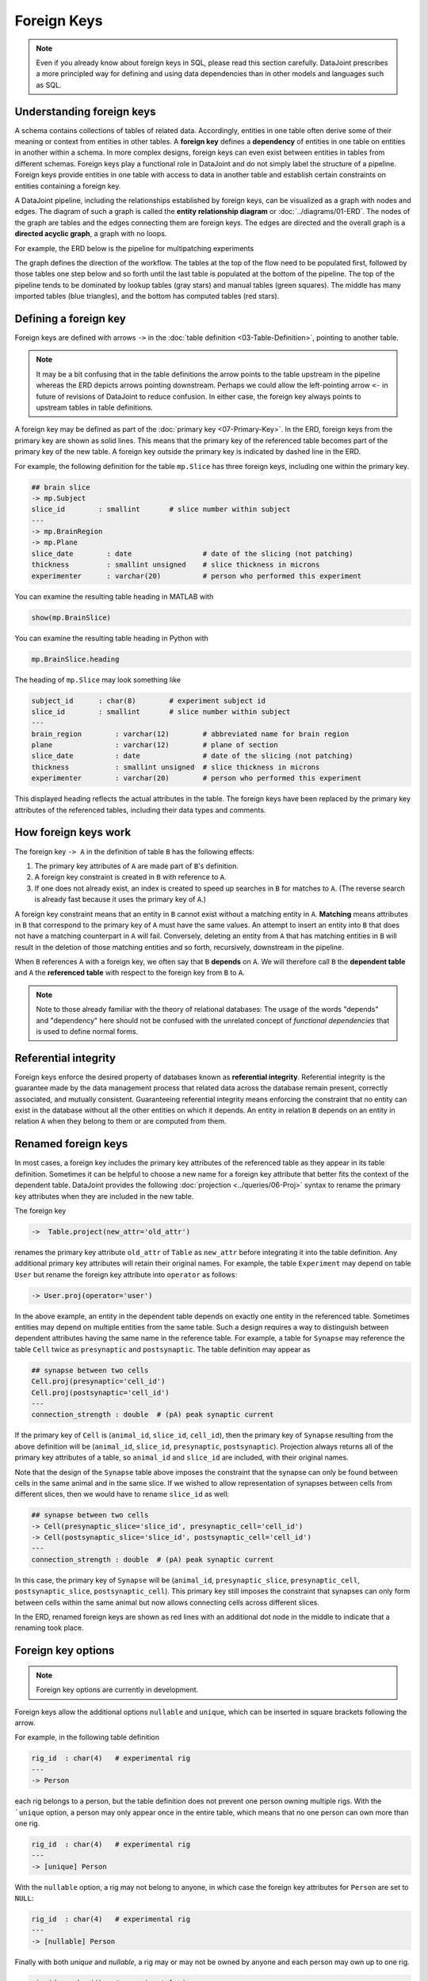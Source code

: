 .. progress: 20.0 25% Dimitri

Foreign Keys
============

.. note::
   Even if you already know about foreign keys in SQL, please read this section carefully.
   DataJoint prescribes a more principled way for defining and using data dependencies than in other models and languages such as SQL.

Understanding foreign keys
--------------------------
A schema contains collections of tables of related data.
Accordingly, entities in one table often derive some of their meaning or context from entities in other tables.
A **foreign key** defines a **dependency** of entities in one table on entities in another within a schema.
In more complex designs, foreign keys can even exist between entities in tables from different schemas.
Foreign keys play a functional role in DataJoint and do not simply label the structure of a pipeline.
Foreign keys provide entities in one table with access to data in another table and establish certain constraints on entities containing a foreign key.

A DataJoint pipeline, including the relationships established by foreign keys, can be visualized as a graph with nodes and edges.
The diagram of such a graph is called the **entity relationship diagram** or :doc:`../diagrams/01-ERD`.
The nodes of the graph are tables and the edges connecting them are foreign keys.
The edges are directed and the overall graph is a **directed acyclic graph**, a graph with no loops.

For example, the ERD below is the pipeline for multipatching experiments

.. image:: ../_static/img/mp-erd.png

The graph defines the direction of the workflow.
The tables at the top of the flow need to be populated first, followed by those tables one step below and so forth until the last table is populated at the bottom of the pipeline.
The top of the pipeline tends to be dominated by lookup tables (gray stars) and manual tables (green squares).
The middle has many imported tables (blue triangles), and the bottom has computed tables (red stars).

Defining a foreign key
----------------------
Foreign keys are defined with arrows ``->`` in the :doc:`table definition <03-Table-Definition>`, pointing to another table.

.. note::
   It may be a bit confusing that in the table definitions the arrow points to the table upstream in the pipeline whereas the ERD depicts arrows pointing downstream.
   Perhaps we could allow the left-pointing arrow ``<-`` in future of revisions of DataJoint to reduce confusion.
   In either case, the foreign key always points to upstream tables in table definitions.

A foreign key may be defined as part of the :doc:`primary key <07-Primary-Key>`.
In the ERD, foreign keys from the primary key are shown as solid lines.
This means that the primary key of the referenced table becomes part of the primary key of the new table.
A foreign key outside the primary key is indicated by dashed line in the ERD.

For example, the following definition for the table ``mp.Slice`` has three foreign keys, including one within the primary key.

.. code-block:: text

    ## brain slice
    -> mp.Subject
    slice_id        : smallint       # slice number within subject
    ---
    -> mp.BrainRegion
    -> mp.Plane
    slice_date        : date                 # date of the slicing (not patching)
    thickness         : smallint unsigned    # slice thickness in microns
    experimenter      : varchar(20)          # person who performed this experiment

.. matlab 1 start

You can examine the resulting table heading in MATLAB with

.. code-block:: matlab

    show(mp.BrainSlice)

.. matlab 1 end

.. python 1 start

You can examine the resulting table heading in Python with

.. code-block:: python

    mp.BrainSlice.heading

.. python 1 end

The heading of ``mp.Slice`` may look something like

.. code-block:: text

    subject_id      : char(8)        # experiment subject id
    slice_id        : smallint       # slice number within subject
    ---
    brain_region        : varchar(12)        # abbreviated name for brain region
    plane               : varchar(12)        # plane of section
    slice_date          : date               # date of the slicing (not patching)
    thickness           : smallint unsigned  # slice thickness in microns
    experimenter        : varchar(20)        # person who performed this experiment

This displayed heading reflects the actual attributes in the table.
The foreign keys have been replaced by the primary key attributes of the referenced tables, including their data types and comments.

How foreign keys work
---------------------

The foreign key ``-> A`` in the definition of table ``B`` has the following effects:

1. The primary key attributes of ``A`` are made part of ``B``'s definition.
2. A foreign key constraint is created in ``B`` with reference to ``A``.
3. If one does not already exist, an index is created to speed up searches in ``B`` for matches to ``A``.
   (The reverse search is already fast because it uses the primary key of ``A``.)

A foreign key constraint means that an entity in ``B`` cannot exist without a matching entity in ``A``.
**Matching** means attributes in ``B`` that correspond to the primary key of ``A`` must have the same values.
An attempt to insert an entity into ``B`` that does not have a matching counterpart in ``A`` will fail.
Conversely, deleting an entity from ``A`` that has matching entities in ``B`` will result in the deletion of those matching entities and so forth, recursively, downstream in the pipeline.

When ``B`` references ``A`` with a foreign key, we often say that ``B`` **depends** on ``A``.
We will therefore call ``B`` the **dependent table** and ``A`` the **referenced table** with respect to the foreign key from ``B`` to ``A``.

.. note::
    Note to those already familiar with the theory of relational databases: The usage of the words "depends" and "dependency" here should not be confused with the unrelated concept of *functional dependencies* that is used to define normal forms.

Referential integrity
---------------------
Foreign keys enforce the desired property of databases known as **referential integrity**.
Referential integrity is the guarantee made by the data management process that related data across the database remain present, correctly associated, and mutually consistent.
Guaranteeing referential integrity means enforcing the constraint that no entity can exist in the database without all the other entities on which it depends.
An entity in relation ``B`` depends on an entity in relation ``A`` when they belong to them or are computed from them.

Renamed foreign keys
--------------------
In most cases, a foreign key includes the primary key attributes of the referenced table as they appear in its table definition.
Sometimes it can be helpful to choose a new name for a foreign key attribute that better fits the context of the dependent table.
DataJoint provides the following :doc:`projection <../queries/06-Proj>` syntax to rename the primary key attributes when they are included in the new table.

The foreign key

.. code-block:: text

    ->  Table.project(new_attr='old_attr')

renames the primary key attribute ``old_attr`` of ``Table`` as ``new_attr`` before integrating it into the table definition.
Any additional primary key attributes will retain their original names.
For example, the table ``Experiment`` may depend on table ``User`` but rename the foreign key attribute into ``operator`` as follows:

.. code-block:: text

    -> User.proj(operator='user')

In the above example, an entity in the dependent table depends on exactly one entity in the referenced table.
Sometimes entities may depend on multiple entities from the same table.
Such a design requires a way to distinguish between dependent attributes having the same name in the reference table.
For example, a table for ``Synapse`` may reference the table ``Cell`` twice as ``presynaptic`` and ``postsynaptic``.
The table definition may appear as

.. code-block:: text

    ## synapse between two cells
    Cell.proj(presynaptic='cell_id')
    Cell.proj(postsynaptic='cell_id')
    ---
    connection_strength : double  # (pA) peak synaptic current

If the primary key of ``Cell`` is (``animal_id``, ``slice_id``, ``cell_id``), then the primary key of ``Synapse`` resulting from the above definition will be (``animal_id``, ``slice_id``, ``presynaptic``, ``postsynaptic``).
Projection always returns all of the primary key attributes of a table, so ``animal_id`` and ``slice_id`` are included, with their original names.

Note that the design of the ``Synapse`` table above imposes the constraint that the synapse can only be found between cells in the same animal and in the same slice.
If we wished to allow representation of synapses between cells from different slices, then we would have to rename ``slice_id`` as well:

.. code-block:: text

    ## synapse between two cells
    -> Cell(presynaptic_slice='slice_id', presynaptic_cell='cell_id')
    -> Cell(postsynaptic_slice='slice_id', postsynaptic_cell='cell_id')
    ---
    connection_strength : double  # (pA) peak synaptic current

In this case, the primary key of ``Synapse`` will be (``animal_id``, ``presynaptic_slice``, ``presynaptic_cell``, ``postsynaptic_slice``, ``postsynaptic_cell``).
This primary key still imposes the constraint that synapses can only form between cells within the same animal but now allows connecting cells across different slices.

In the ERD, renamed foreign keys are shown as red lines with an additional dot node in the middle to indicate that a renaming took place.

Foreign key options
-------------------

.. note::
    Foreign key options are currently in development.

Foreign keys allow the additional options ``nullable`` and ``unique``, which can be inserted in square brackets following the arrow.

For example, in the following table definition

.. code-block:: text

    rig_id  : char(4)   # experimental rig
    ---
    -> Person

each rig belongs to a person, but the table definition does not prevent one person owning multiple rigs.
With the ```unique`` option, a person may only appear once in the entire table, which means that no one person can own more than one rig.

.. code-block:: text

    rig_id  : char(4)   # experimental rig
    ---
    -> [unique] Person

With the ``nullable`` option, a rig may not belong to anyone, in which case the foreign key attributes for ``Person`` are set to ``NULL``:

.. code-block:: text

    rig_id  : char(4)   # experimental rig
    ---
    -> [nullable] Person

Finally with both `unique` and `nullable`, a rig may or may not be owned by anyone and each person may own up to one rig.

.. code-block:: text

    rig_id  : char(4)   # experimental rig
    ---
    -> [unique, nullable] Person

Foreign keys made from the primary key cannot be nullable but may be unique.

